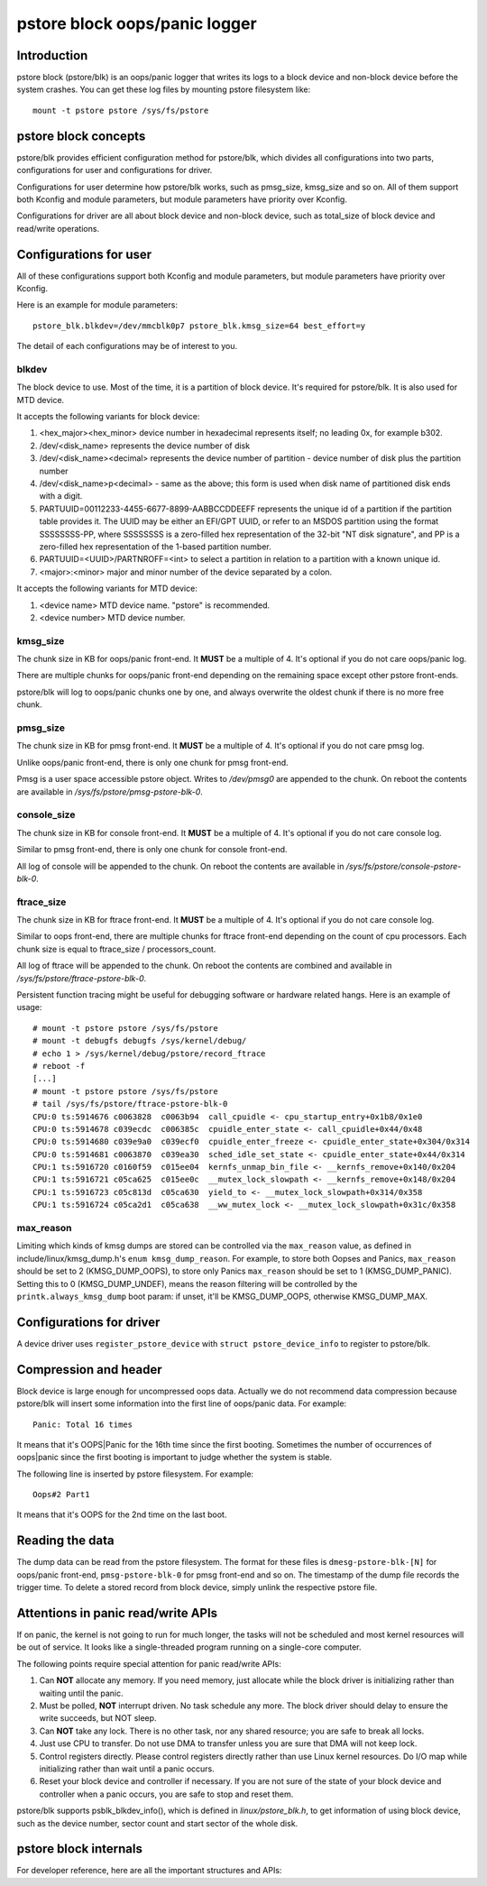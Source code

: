 .. SPDX-License-Identifier: GPL-2.0

pstore block oops/panic logger
==============================

Introduction
------------

pstore block (pstore/blk) is an oops/panic logger that writes its logs to a
block device and non-block device before the system crashes. You can get
these log files by mounting pstore filesystem like::

    mount -t pstore pstore /sys/fs/pstore


pstore block concepts
---------------------

pstore/blk provides efficient configuration method for pstore/blk, which
divides all configurations into two parts, configurations for user and
configurations for driver.

Configurations for user determine how pstore/blk works, such as pmsg_size,
kmsg_size and so on. All of them support both Kconfig and module parameters,
but module parameters have priority over Kconfig.

Configurations for driver are all about block device and non-block device,
such as total_size of block device and read/write operations.

Configurations for user
-----------------------

All of these configurations support both Kconfig and module parameters, but
module parameters have priority over Kconfig.

Here is an example for module parameters::

        pstore_blk.blkdev=/dev/mmcblk0p7 pstore_blk.kmsg_size=64 best_effort=y

The detail of each configurations may be of interest to you.

blkdev
~~~~~~

The block device to use. Most of the time, it is a partition of block device.
It's required for pstore/blk. It is also used for MTD device.

It accepts the following variants for block device:

1. <hex_major><hex_minor> device number in hexadecimal represents itself; no
   leading 0x, for example b302.
#. /dev/<disk_name> represents the device number of disk
#. /dev/<disk_name><decimal> represents the device number of partition - device
   number of disk plus the partition number
#. /dev/<disk_name>p<decimal> - same as the above; this form is used when disk
   name of partitioned disk ends with a digit.
#. PARTUUID=00112233-4455-6677-8899-AABBCCDDEEFF represents the unique id of
   a partition if the partition table provides it. The UUID may be either an
   EFI/GPT UUID, or refer to an MSDOS partition using the format SSSSSSSS-PP,
   where SSSSSSSS is a zero-filled hex representation of the 32-bit
   "NT disk signature", and PP is a zero-filled hex representation of the
   1-based partition number.
#. PARTUUID=<UUID>/PARTNROFF=<int> to select a partition in relation to a
   partition with a known unique id.
#. <major>:<minor> major and minor number of the device separated by a colon.

It accepts the following variants for MTD device:

1. <device name> MTD device name. "pstore" is recommended.
#. <device number> MTD device number.

kmsg_size
~~~~~~~~~

The chunk size in KB for oops/panic front-end. It **MUST** be a multiple of 4.
It's optional if you do not care oops/panic log.

There are multiple chunks for oops/panic front-end depending on the remaining
space except other pstore front-ends.

pstore/blk will log to oops/panic chunks one by one, and always overwrite the
oldest chunk if there is no more free chunk.

pmsg_size
~~~~~~~~~

The chunk size in KB for pmsg front-end. It **MUST** be a multiple of 4.
It's optional if you do not care pmsg log.

Unlike oops/panic front-end, there is only one chunk for pmsg front-end.

Pmsg is a user space accessible pstore object. Writes to */dev/pmsg0* are
appended to the chunk. On reboot the contents are available in
*/sys/fs/pstore/pmsg-pstore-blk-0*.

console_size
~~~~~~~~~~~~

The chunk size in KB for console front-end.  It **MUST** be a multiple of 4.
It's optional if you do not care console log.

Similar to pmsg front-end, there is only one chunk for console front-end.

All log of console will be appended to the chunk. On reboot the contents are
available in */sys/fs/pstore/console-pstore-blk-0*.

ftrace_size
~~~~~~~~~~~

The chunk size in KB for ftrace front-end. It **MUST** be a multiple of 4.
It's optional if you do not care console log.

Similar to oops front-end, there are multiple chunks for ftrace front-end
depending on the count of cpu processors. Each chunk size is equal to
ftrace_size / processors_count.

All log of ftrace will be appended to the chunk. On reboot the contents are
combined and available in */sys/fs/pstore/ftrace-pstore-blk-0*.

Persistent function tracing might be useful for debugging software or hardware
related hangs. Here is an example of usage::

 # mount -t pstore pstore /sys/fs/pstore
 # mount -t debugfs debugfs /sys/kernel/debug/
 # echo 1 > /sys/kernel/debug/pstore/record_ftrace
 # reboot -f
 [...]
 # mount -t pstore pstore /sys/fs/pstore
 # tail /sys/fs/pstore/ftrace-pstore-blk-0
 CPU:0 ts:5914676 c0063828  c0063b94  call_cpuidle <- cpu_startup_entry+0x1b8/0x1e0
 CPU:0 ts:5914678 c039ecdc  c006385c  cpuidle_enter_state <- call_cpuidle+0x44/0x48
 CPU:0 ts:5914680 c039e9a0  c039ecf0  cpuidle_enter_freeze <- cpuidle_enter_state+0x304/0x314
 CPU:0 ts:5914681 c0063870  c039ea30  sched_idle_set_state <- cpuidle_enter_state+0x44/0x314
 CPU:1 ts:5916720 c0160f59  c015ee04  kernfs_unmap_bin_file <- __kernfs_remove+0x140/0x204
 CPU:1 ts:5916721 c05ca625  c015ee0c  __mutex_lock_slowpath <- __kernfs_remove+0x148/0x204
 CPU:1 ts:5916723 c05c813d  c05ca630  yield_to <- __mutex_lock_slowpath+0x314/0x358
 CPU:1 ts:5916724 c05ca2d1  c05ca638  __ww_mutex_lock <- __mutex_lock_slowpath+0x31c/0x358

max_reason
~~~~~~~~~~

Limiting which kinds of kmsg dumps are stored can be controlled via
the ``max_reason`` value, as defined in include/linux/kmsg_dump.h's
``enum kmsg_dump_reason``. For example, to store both Oopses and Panics,
``max_reason`` should be set to 2 (KMSG_DUMP_OOPS), to store only Panics
``max_reason`` should be set to 1 (KMSG_DUMP_PANIC). Setting this to 0
(KMSG_DUMP_UNDEF), means the reason filtering will be controlled by the
``printk.always_kmsg_dump`` boot param: if unset, it'll be KMSG_DUMP_OOPS,
otherwise KMSG_DUMP_MAX.

Configurations for driver
-------------------------

A device driver uses ``register_pstore_device`` with
``struct pstore_device_info`` to register to pstore/blk.

.. kernel-doc:: fs/pstore/blk.c
   :export:

Compression and header
----------------------

Block device is large enough for uncompressed oops data. Actually we do not
recommend data compression because pstore/blk will insert some information into
the first line of oops/panic data. For example::

        Panic: Total 16 times

It means that it's OOPS|Panic for the 16th time since the first booting.
Sometimes the number of occurrences of oops|panic since the first booting is
important to judge whether the system is stable.

The following line is inserted by pstore filesystem. For example::

        Oops#2 Part1

It means that it's OOPS for the 2nd time on the last boot.

Reading the data
----------------

The dump data can be read from the pstore filesystem. The format for these
files is ``dmesg-pstore-blk-[N]`` for oops/panic front-end,
``pmsg-pstore-blk-0`` for pmsg front-end and so on.  The timestamp of the
dump file records the trigger time. To delete a stored record from block
device, simply unlink the respective pstore file.

Attentions in panic read/write APIs
-----------------------------------

If on panic, the kernel is not going to run for much longer, the tasks will not
be scheduled and most kernel resources will be out of service. It
looks like a single-threaded program running on a single-core computer.

The following points require special attention for panic read/write APIs:

1. Can **NOT** allocate any memory.
   If you need memory, just allocate while the block driver is initializing
   rather than waiting until the panic.
#. Must be polled, **NOT** interrupt driven.
   No task schedule any more. The block driver should delay to ensure the write
   succeeds, but NOT sleep.
#. Can **NOT** take any lock.
   There is no other task, nor any shared resource; you are safe to break all
   locks.
#. Just use CPU to transfer.
   Do not use DMA to transfer unless you are sure that DMA will not keep lock.
#. Control registers directly.
   Please control registers directly rather than use Linux kernel resources.
   Do I/O map while initializing rather than wait until a panic occurs.
#. Reset your block device and controller if necessary.
   If you are not sure of the state of your block device and controller when
   a panic occurs, you are safe to stop and reset them.

pstore/blk supports psblk_blkdev_info(), which is defined in
*linux/pstore_blk.h*, to get information of using block device, such as the
device number, sector count and start sector of the whole disk.

pstore block internals
----------------------

For developer reference, here are all the important structures and APIs:

.. kernel-doc:: fs/pstore/zone.c
   :internal:

.. kernel-doc:: include/linux/pstore_zone.h
   :internal:

.. kernel-doc:: include/linux/pstore_blk.h
   :internal:
